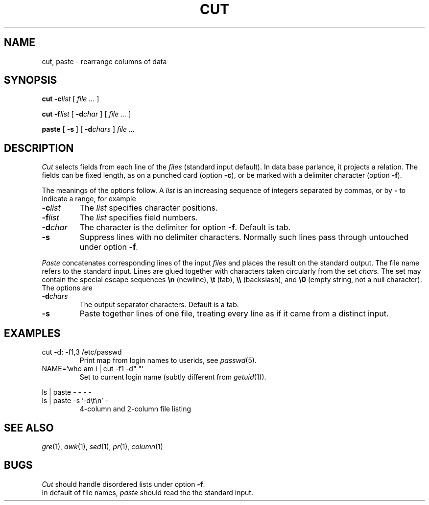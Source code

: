 .TH CUT 1
.CT 1 files
.SH NAME
cut, paste \- rearrange columns of data
.SH SYNOPSIS
.B cut 
.BI -c list
[
.I file ...
]
.PP
.B cut
.BI -f list
[
.BI -d char
]
[
.I file ...
]
.PP
.B paste
[
.B -s
]
[
.BI -d chars
]
.I file ...
.SH DESCRIPTION
.I Cut
selects fields from each line of the
.I files
(standard input default).
In data base parlance, it
projects a relation.
The fields
can be fixed length,
as on a punched card (option
.BR -c ),
or be marked with a delimiter character (option
.BR -f ).
.PP
The meanings of the options follow.
A
.I list
is an increasing sequence of integers separated by commas, or by
.B -
to indicate a range, for example
.L 1,3-5,7.
.TF -d\ char\ \ 
.PD
.TP
.BI -c list
The
.I list
specifies character
positions.
.TP
.BI -f list
The
.I list
specifies field numbers.
.TP
.BI -d char
The character
is the delimiter for option
.BR -f .
Default is tab.
.TP
.B -s
Suppress lines with no delimiter characters.
Normally such lines pass through untouched under option
.BR -f .
.PP
.I Paste
concatenates corresponding lines of the input
.I files
and places the result on the standard output.
The file name
.L -
refers to the standard input.
Lines are glued together with
characters taken circularly from the set
.I chars.
The set may contain the special escape sequences
.B \en
(newline),
.B \et
(tab),
.B \e\e
(backslash), and
.B \e0
(empty string, not a null character).
The options are
.TP
.BI -d chars
The output separator characters.
Default is a tab.
.TP
.B -s
Paste together lines of one file,
treating every line as if it came from a distinct input.
.SH EXAMPLES
.TP
.L
cut -d: -f1,3 /etc/passwd
Print map from login names to userids, see
.IR passwd (5).
.TP
.L
NAME=`who am i | cut -f1 -d" "`
Set
.L NAME
to current login name (subtly different from
.IR getuid (1)).
.PP
.EX
ls | paste - - - -
ls | paste -s '-d\et\en' -
.EE
.ns
.IP
4-column and 2-column file listing
.SH SEE ALSO
.IR gre (1), 
.IR awk (1), 
.IR sed (1), 
.IR pr (1), 
.IR column (1)
.SH BUGS
.I Cut
should handle disordered lists under option
.BR -f .
.br
In default of file names,
.I paste
should read the the standard input.
